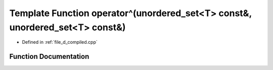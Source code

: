 .. _exhale_function_d__compiled_8cpp_1a278d4d0450b96c1926a34fe49f29d602:

Template Function operator^(unordered_set<T> const&, unordered_set<T> const&)
=============================================================================

- Defined in :ref:`file_d_compiled.cpp`


Function Documentation
----------------------


.. doxygenfunction:: operator^(unordered_set<T> const&, unordered_set<T> const&)

